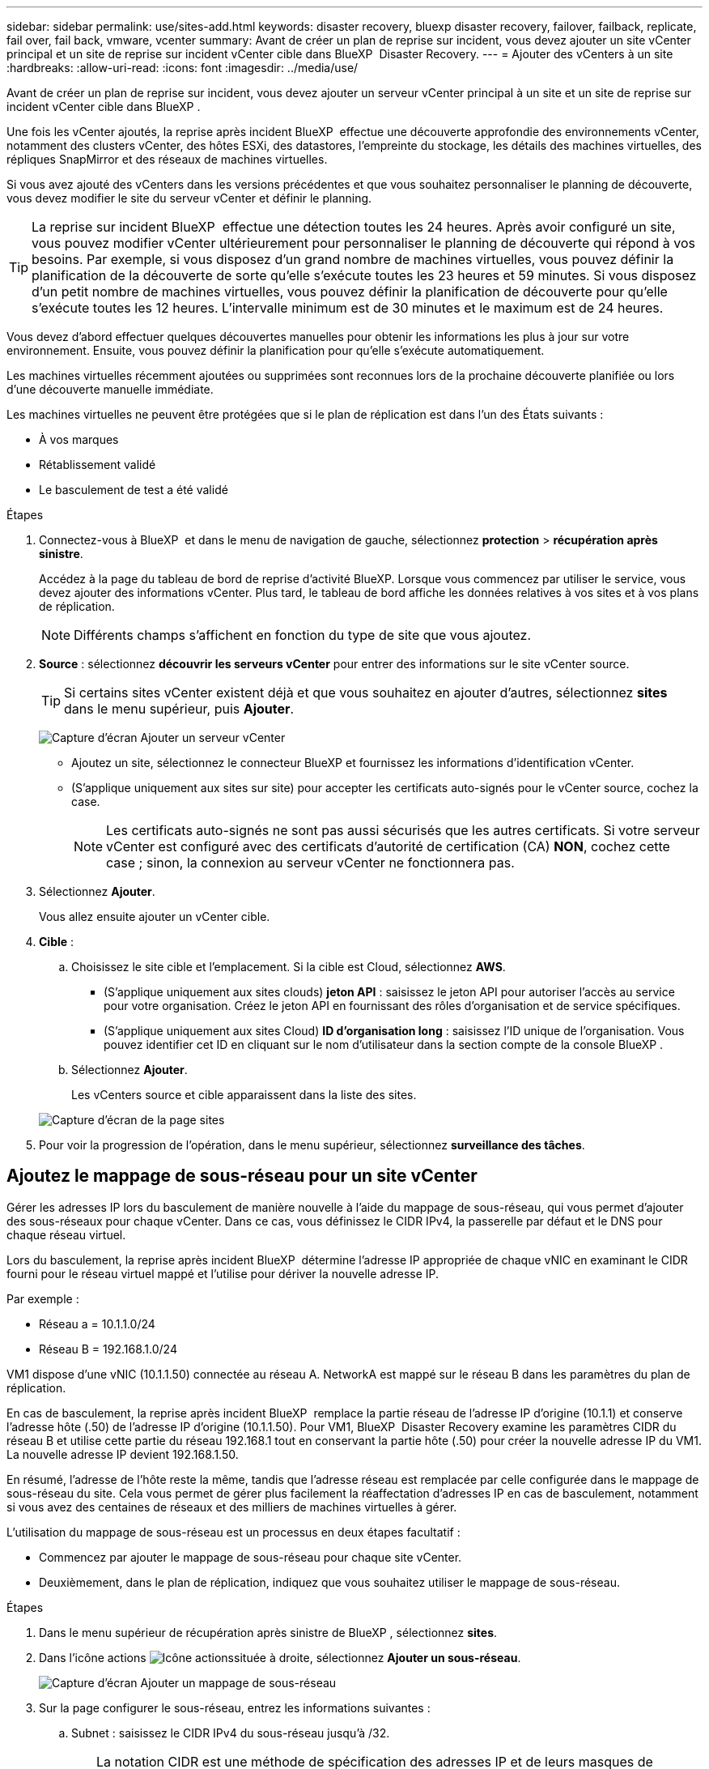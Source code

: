 ---
sidebar: sidebar 
permalink: use/sites-add.html 
keywords: disaster recovery, bluexp disaster recovery, failover, failback, replicate, fail over, fail back, vmware, vcenter 
summary: Avant de créer un plan de reprise sur incident, vous devez ajouter un site vCenter principal et un site de reprise sur incident vCenter cible dans BlueXP  Disaster Recovery. 
---
= Ajouter des vCenters à un site
:hardbreaks:
:allow-uri-read: 
:icons: font
:imagesdir: ../media/use/


[role="lead"]
Avant de créer un plan de reprise sur incident, vous devez ajouter un serveur vCenter principal à un site et un site de reprise sur incident vCenter cible dans BlueXP .

Une fois les vCenter ajoutés, la reprise après incident BlueXP  effectue une découverte approfondie des environnements vCenter, notamment des clusters vCenter, des hôtes ESXi, des datastores, l'empreinte du stockage, les détails des machines virtuelles, des répliques SnapMirror et des réseaux de machines virtuelles.

Si vous avez ajouté des vCenters dans les versions précédentes et que vous souhaitez personnaliser le planning de découverte, vous devez modifier le site du serveur vCenter et définir le planning.


TIP: La reprise sur incident BlueXP  effectue une détection toutes les 24 heures. Après avoir configuré un site, vous pouvez modifier vCenter ultérieurement pour personnaliser le planning de découverte qui répond à vos besoins. Par exemple, si vous disposez d'un grand nombre de machines virtuelles, vous pouvez définir la planification de la découverte de sorte qu'elle s'exécute toutes les 23 heures et 59 minutes. Si vous disposez d'un petit nombre de machines virtuelles, vous pouvez définir la planification de découverte pour qu'elle s'exécute toutes les 12 heures. L'intervalle minimum est de 30 minutes et le maximum est de 24 heures.

Vous devez d'abord effectuer quelques découvertes manuelles pour obtenir les informations les plus à jour sur votre environnement. Ensuite, vous pouvez définir la planification pour qu'elle s'exécute automatiquement.

Les machines virtuelles récemment ajoutées ou supprimées sont reconnues lors de la prochaine découverte planifiée ou lors d'une découverte manuelle immédiate.

Les machines virtuelles ne peuvent être protégées que si le plan de réplication est dans l'un des États suivants :

* À vos marques
* Rétablissement validé
* Le basculement de test a été validé


.Étapes
. Connectez-vous à BlueXP  et dans le menu de navigation de gauche, sélectionnez *protection* > *récupération après sinistre*.
+
Accédez à la page du tableau de bord de reprise d'activité BlueXP. Lorsque vous commencez par utiliser le service, vous devez ajouter des informations vCenter. Plus tard, le tableau de bord affiche les données relatives à vos sites et à vos plans de réplication.

+

NOTE: Différents champs s'affichent en fonction du type de site que vous ajoutez.

. *Source* : sélectionnez *découvrir les serveurs vCenter* pour entrer des informations sur le site vCenter source.
+

TIP: Si certains sites vCenter existent déjà et que vous souhaitez en ajouter d'autres, sélectionnez *sites* dans le menu supérieur, puis *Ajouter*.

+
image:vcenter-add.png["Capture d'écran Ajouter un serveur vCenter "]

+
** Ajoutez un site, sélectionnez le connecteur BlueXP et fournissez les informations d'identification vCenter.
** (S'applique uniquement aux sites sur site) pour accepter les certificats auto-signés pour le vCenter source, cochez la case.
+

NOTE: Les certificats auto-signés ne sont pas aussi sécurisés que les autres certificats. Si votre serveur vCenter est configuré avec des certificats d'autorité de certification (CA) *NON*, cochez cette case ; sinon, la connexion au serveur vCenter ne fonctionnera pas.



. Sélectionnez *Ajouter*.
+
Vous allez ensuite ajouter un vCenter cible.

. *Cible* :
+
.. Choisissez le site cible et l'emplacement. Si la cible est Cloud, sélectionnez *AWS*.
+
*** (S'applique uniquement aux sites clouds) *jeton API* : saisissez le jeton API pour autoriser l'accès au service pour votre organisation. Créez le jeton API en fournissant des rôles d'organisation et de service spécifiques.
*** (S'applique uniquement aux sites Cloud) *ID d'organisation long* : saisissez l'ID unique de l'organisation. Vous pouvez identifier cet ID en cliquant sur le nom d'utilisateur dans la section compte de la console BlueXP .


.. Sélectionnez *Ajouter*.
+
Les vCenters source et cible apparaissent dans la liste des sites.

+
image:sites-list2.png["Capture d'écran de la page sites"]



. Pour voir la progression de l'opération, dans le menu supérieur, sélectionnez *surveillance des tâches*.




== Ajoutez le mappage de sous-réseau pour un site vCenter

Gérer les adresses IP lors du basculement de manière nouvelle à l'aide du mappage de sous-réseau, qui vous permet d'ajouter des sous-réseaux pour chaque vCenter. Dans ce cas, vous définissez le CIDR IPv4, la passerelle par défaut et le DNS pour chaque réseau virtuel.

Lors du basculement, la reprise après incident BlueXP  détermine l'adresse IP appropriée de chaque vNIC en examinant le CIDR fourni pour le réseau virtuel mappé et l'utilise pour dériver la nouvelle adresse IP.

Par exemple :

* Réseau a = 10.1.1.0/24
* Réseau B = 192.168.1.0/24


VM1 dispose d'une vNIC (10.1.1.50) connectée au réseau A. NetworkA est mappé sur le réseau B dans les paramètres du plan de réplication.

En cas de basculement, la reprise après incident BlueXP  remplace la partie réseau de l'adresse IP d'origine (10.1.1) et conserve l'adresse hôte (.50) de l'adresse IP d'origine (10.1.1.50). Pour VM1, BlueXP  Disaster Recovery examine les paramètres CIDR du réseau B et utilise cette partie du réseau 192.168.1 tout en conservant la partie hôte (.50) pour créer la nouvelle adresse IP du VM1. La nouvelle adresse IP devient 192.168.1.50.

En résumé, l'adresse de l'hôte reste la même, tandis que l'adresse réseau est remplacée par celle configurée dans le mappage de sous-réseau du site. Cela vous permet de gérer plus facilement la réaffectation d'adresses IP en cas de basculement, notamment si vous avez des centaines de réseaux et des milliers de machines virtuelles à gérer.

L'utilisation du mappage de sous-réseau est un processus en deux étapes facultatif :

* Commencez par ajouter le mappage de sous-réseau pour chaque site vCenter.
* Deuxièmement, dans le plan de réplication, indiquez que vous souhaitez utiliser le mappage de sous-réseau.


.Étapes
. Dans le menu supérieur de récupération après sinistre de BlueXP , sélectionnez *sites*.
. Dans l'icône actions image:icon-vertical-dots.png["Icône actions"]située à droite, sélectionnez *Ajouter un sous-réseau*.
+
image:sites-subnet-add.png["Capture d'écran Ajouter un mappage de sous-réseau"]

. Sur la page configurer le sous-réseau, entrez les informations suivantes :
+
.. Subnet : saisissez le CIDR IPv4 du sous-réseau jusqu'à /32.
+

TIP: La notation CIDR est une méthode de spécification des adresses IP et de leurs masques de réseau. /24 indique le masque de réseau. Le numéro se compose d'une adresse IP dont le numéro se trouve après le signe « / » indiquant le nombre de bits de l'adresse IP qui indiquent le réseau. Par exemple, 192.168.0.50/24, l'adresse IP est 192.168.0.50 et le nombre total de bits de l'adresse réseau est 24. 192.168.0.50 255.255.255.0 devient 192.168.0.0/24.

.. Passerelle : entrez la passerelle par défaut pour le sous-réseau.
.. DNS : entrez le DNS du sous-réseau.


. Sélectionnez *Ajouter un mappage de sous-réseau*.




=== Sélectionnez le mappage de sous-réseau pour un plan de réplication

Lorsque vous créez un plan de réplication, vous pouvez sélectionner le mappage de sous-réseau pour le plan de réplication.

.Étapes
. Dans le menu supérieur de reprise d'activité BlueXP, sélectionnez *plans de réplication*.
. Sélectionnez *Ajouter* pour ajouter un plan de réplication.
. Complétez les champs de la manière habituelle en ajoutant les serveurs vCenter, en sélectionnant les groupes de ressources ou les applications et en effectuant les mappages.
. Dans la page Replication plan > Resource mapping, sélectionnez la section *Virtual machines*.
+
image:dr-plan-create-subnet-mapping.png["Capture d'écran de sélection de mappage de sous-réseau"]

. Dans le champ *Target IP*, sélectionnez *utiliser le mappage de sous-réseau* dans la liste déroulante.
. Poursuivez la création du plan de réplication.




== Modifiez le site du serveur vCenter et personnalisez la planification de la découverte

Vous pouvez modifier le site du serveur vCenter pour personnaliser le planning de découverte. Par exemple, si vous disposez d'un grand nombre de machines virtuelles, vous pouvez définir la planification de la découverte de sorte qu'elle s'exécute toutes les 23 heures et 59 minutes. Si vous disposez d'un petit nombre de machines virtuelles, vous pouvez définir la planification de découverte pour qu'elle s'exécute toutes les 12 heures.

Si vous avez ajouté des vCenters dans les versions précédentes et que vous souhaitez personnaliser le planning de découverte, vous devez modifier le site du serveur vCenter et définir le planning.

Si vous ne souhaitez pas planifier la découverte, vous pouvez désactiver l'option de découverte planifiée et actualiser la découverte manuellement à tout moment.

.Étapes
. Dans le menu de récupération après sinistre de BlueXP , sélectionnez *sites*.
. Sélectionnez le site à modifier.
. Sélectionnez l'icône actions image:icon-vertical-dots.png["Icône actions"]sur la droite et sélectionnez *Modifier*.
. Dans la page Modifier le serveur vCenter, modifiez les champs selon vos besoins.
. Pour personnaliser le planning de découverte, cochez la case *Activer la découverte planifiée* et sélectionnez la date et l'intervalle de temps souhaités.
+
image:sites-edit-schedule.png["Modifier la capture d'écran du planning de découverte"]

. Sélectionnez *Enregistrer*.




== Actualisez la découverte manuellement

Vous pouvez actualiser la détection manuellement à tout moment. Cette fonction est utile si vous avez ajouté ou supprimé des machines virtuelles et si vous souhaitez mettre à jour les informations dans la reprise sur incident BlueXP .

.Étapes
. Dans le menu de récupération après sinistre de BlueXP , sélectionnez *sites*.
. Sélectionnez le site à actualiser.
. Sélectionnez l'icône actions image:icon-vertical-dots.png["Icône actions"]sur la droite et sélectionnez *Actualiser*.


